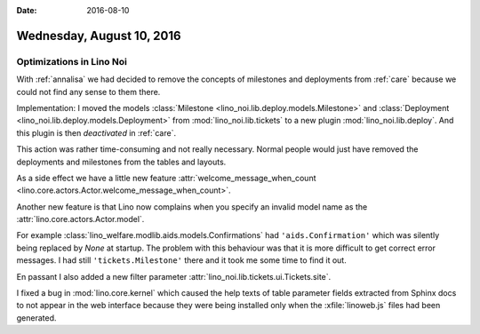 :date: 2016-08-10

==========================
Wednesday, August 10, 2016
==========================

Optimizations in Lino Noi
=========================

With :ref:`annalisa` we had decided to remove the concepts of
milestones and deployments from :ref:`care` because we could not find
any sense to them there.

Implementation: I moved the models :class:`Milestone
<lino_noi.lib.deploy.models.Milestone>` and :class:`Deployment
<lino_noi.lib.deploy.models.Deployment>` from
:mod:`lino_noi.lib.tickets` to a new plugin
:mod:`lino_noi.lib.deploy`.  And this plugin is then *deactivated* in
:ref:`care`.

This action was rather time-consuming and not really necessary. Normal
people would just have removed the deployments and milestones from the
tables and layouts.

As a side effect we have a little new feature
:attr:`welcome_message_when_count
<lino.core.actors.Actor.welcome_message_when_count>`.

Another new feature is that Lino now complains when you specify an
invalid model name as the :attr:`lino.core.actors.Actor.model`.

For example :class:`lino_welfare.modlib.aids.models.Confirmations` had
``'aids.Confirmation'`` which was silently being replaced by `None` at
startup. The problem with this behaviour was that it is more difficult
to get correct error messages. I had still ``'tickets.Milestone'``
there and it took me some time to find it out.

En passant I also added a new filter parameter
:attr:`lino_noi.lib.tickets.ui.Tickets.site`.

I fixed a bug in :mod:`lino.core.kernel` which caused the help texts
of table parameter fields extracted from Sphinx docs to not appear in
the web interface because they were being installed only when the
:xfile:`linoweb.js` files had been generated.
